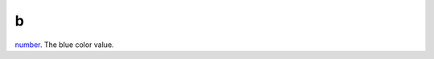 b
====================================================================================================

`number`_. The blue color value.

.. _`number`: ../../../lua/type/number.html
